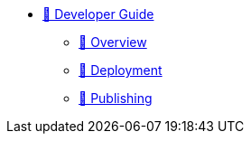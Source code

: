 * xref:index.adoc[🚧 Developer Guide]
** xref:overview.adoc[🚧 Overview]
** xref:deployment.adoc[🚧 Deployment]
** xref:publishing.adoc[🚧 Publishing]
